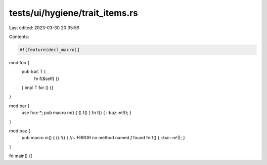 tests/ui/hygiene/trait_items.rs
===============================

Last edited: 2023-03-30 20:35:59

Contents:

.. code-block:: rs

    #![feature(decl_macro)]

mod foo {
    pub trait T {
        fn f(&self) {}
    }
    impl T for () {}
}

mod bar {
    use foo::*;
    pub macro m() { ().f() }
    fn f() { ::baz::m!(); }
}

mod baz {
    pub macro m() { ().f() } //~ ERROR no method named `f` found
    fn f() { ::bar::m!(); }
}

fn main() {}


